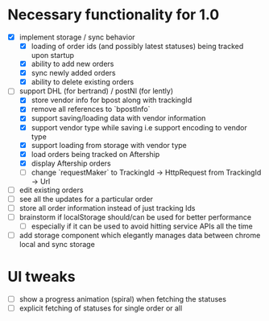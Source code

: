 * Necessary functionality for 1.0
  - [X] implement storage / sync behavior
    - [X] loading of order ids (and possibly latest statuses) being tracked upon startup
    - [X] ability to add new orders
    - [X] sync newly added orders
    - [X] ability to delete existing orders
  - [-] support DHL (for bertrand) / postNl (for lently)
    - [X] store vendor info for bpost along with trackingId
    - [X] remove all references to `bpostInfo`
    - [X] support saving/loading data with vendor information
    - [X] support vendor type while saving i.e support encoding to vendor type
    - [X] support loading from storage with vendor type
    - [X] load orders being tracked on Aftership
    - [X] display Aftership orders
    - [ ] change `requestMaker` to TrackingId -> HttpRequest from TrackingId -> Url
  - [ ] edit existing orders
  - [ ] see all the updates for a particular order
  - [ ] store all order information instead of just tracking Ids
  - [ ] brainstorm if localStorage should/can be used for better performance
    - [ ] especially if it can be used to avoid hitting service APIs all the time
  - [ ] add storage component which elegantly manages data between chrome local and sync storage
* UI tweaks
  - [ ] show a progress animation (spiral) when fetching the statuses
  - [ ] explicit fetching of statuses for single order or all
